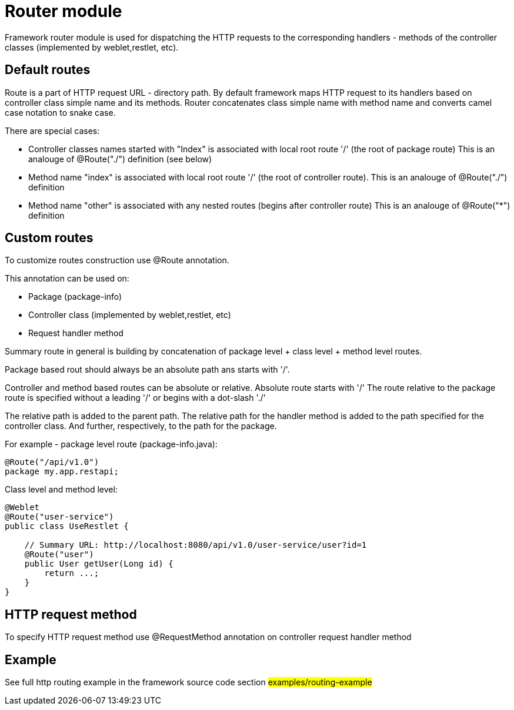 = Router module

Framework router module is used for dispatching the HTTP requests to the corresponding handlers - methods of the
controller classes (implemented by weblet,restlet, etc).

== Default routes

Route is a part of  HTTP request URL  - directory path.
By default framework maps HTTP request to its handlers based on controller class simple name and its methods.
Router concatenates class simple name with method name and converts camel case notation to snake case.

There are special cases:

* Controller classes names started with "Index" is associated with local root route '/' (the root of package route)
  This is an analouge of @Route("./") definition (see below)
* Method name "index" is associated with local root route '/' (the root of controller route).
  This is an analouge of @Route("./") definition
* Method  name "other" is associated with any nested routes (begins after controller route)
  This is an analouge of @Route("*") definition

== Custom routes

To customize  routes construction use @Route annotation.

This annotation can be used on:

* Package (package-info)
* Controller class  (implemented by weblet,restlet, etc)
* Request handler method

Summary route in general is building by concatenation of package level + class level + method level routes.

Package based rout should always be an absolute path ans starts with '/'.

Controller and method based routes can be absolute or relative. Absolute route starts with '/'
The route relative to the package route is specified without a leading '/' or begins with a dot-slash './'

The relative path is added to the parent path. The relative path for the handler method  is added to the path specified
for the controller class. And further, respectively, to the path for the package.

For example - package level route (package-info.java):

[source,java]
----
@Route("/api/v1.0")
package my.app.restapi;
----

Class level and method level:
[source,java]
----
@Weblet
@Route("user-service")
public class UseRestlet {

    // Summary URL: http://localhost:8080/api/v1.0/user-service/user?id=1
    @Route("user")
    public User getUser(Long id) {
        return ...;
    }
}
----

== HTTP request method

To specify HTTP request method use @RequestMethod annotation on controller request  handler method

== Example

See full http routing example in the framework source code section #examples/routing-example#

